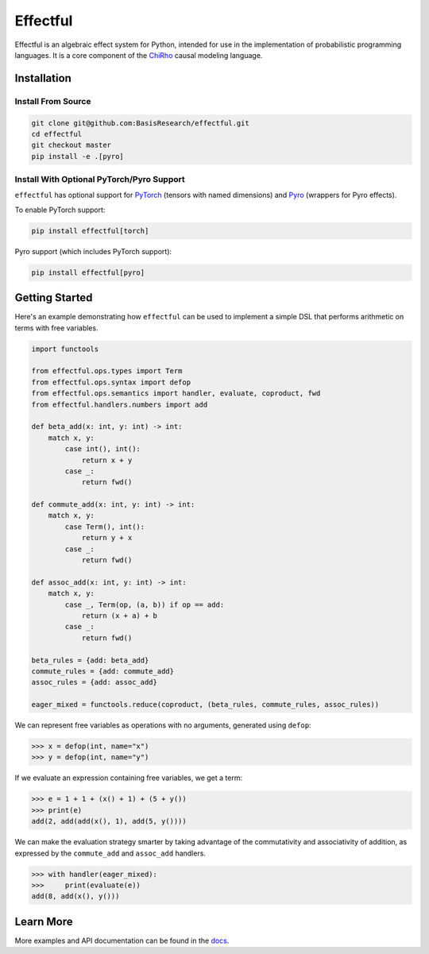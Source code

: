 
.. index-inclusion-marker

Effectful 
=========

Effectful is an algebraic effect system for Python, intended for use in the
implementation of probabilistic programming languages. It is a core component of
the `ChiRho <https://basisresearch.github.io/chirho/getting_started.html>`_
causal modeling language.

Installation
------------

Install From Source
^^^^^^^^^^^^^^^^^^^^
.. code:: sh

   git clone git@github.com:BasisResearch/effectful.git
   cd effectful
   git checkout master
   pip install -e .[pyro]

Install With Optional PyTorch/Pyro Support
^^^^^^^^^^^^^^^^^^^^^^^^^^^^^^^^^^^^^^^^^^^

``effectful`` has optional support for `PyTorch <https://pytorch.org/>`_ (tensors
with named dimensions) and `Pyro <https://pyro.ai/>`_ (wrappers for Pyro
effects).

To enable PyTorch support:

.. code:: sh

   pip install effectful[torch]

Pyro support (which includes PyTorch support):

.. code:: sh

   pip install effectful[pyro]

Getting Started
---------------

Here's an example demonstrating how ``effectful`` can be used to implement a simple DSL that performs arithmetic on terms with free variables.

.. code:: python

   import functools

   from effectful.ops.types import Term
   from effectful.ops.syntax import defop
   from effectful.ops.semantics import handler, evaluate, coproduct, fwd
   from effectful.handlers.numbers import add

   def beta_add(x: int, y: int) -> int:        
       match x, y:
           case int(), int():
               return x + y
           case _:
               return fwd()

   def commute_add(x: int, y: int) -> int:
       match x, y:
           case Term(), int():
               return y + x  
           case _:
               return fwd()

   def assoc_add(x: int, y: int) -> int:
       match x, y:
           case _, Term(op, (a, b)) if op == add:
               return (x + a) + b 
           case _:
               return fwd()

   beta_rules = {add: beta_add}
   commute_rules = {add: commute_add}
   assoc_rules = {add: assoc_add}

   eager_mixed = functools.reduce(coproduct, (beta_rules, commute_rules, assoc_rules))

We can represent free variables as operations with no arguments, generated using ``defop``:

.. code:: python

   >>> x = defop(int, name="x")
   >>> y = defop(int, name="y")

If we evaluate an expression containing free variables, we get a term:

.. code:: python

   >>> e = 1 + 1 + (x() + 1) + (5 + y())
   >>> print(e)
   add(2, add(add(x(), 1), add(5, y())))

We can make the evaluation strategy smarter by taking advantage of the commutativity and associativity of addition, as expressed by the ``commute_add`` and ``assoc_add`` handlers.

.. code:: python

   >>> with handler(eager_mixed):
   >>>     print(evaluate(e))
   add(8, add(x(), y()))
   
Learn More
----------

More examples and API documentation can be found in the `docs <https://basisresearch.github.io/effectful/index.html>`_.
